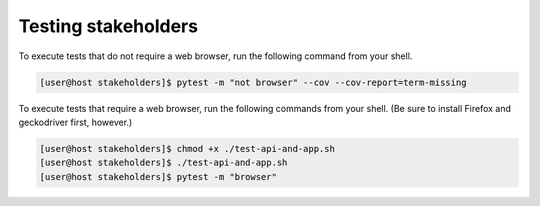 Testing stakeholders
====================

To execute tests that do not require a web browser, run the following command from your shell.

.. code-block:: console

   [user@host stakeholders]$ pytest -m "not browser" --cov --cov-report=term-missing

To execute tests that require a web browser, run the following commands from your shell.  (Be sure to install Firefox and geckodriver first, however.)

.. code-block:: console

   [user@host stakeholders]$ chmod +x ./test-api-and-app.sh
   [user@host stakeholders]$ ./test-api-and-app.sh
   [user@host stakeholders]$ pytest -m "browser"

